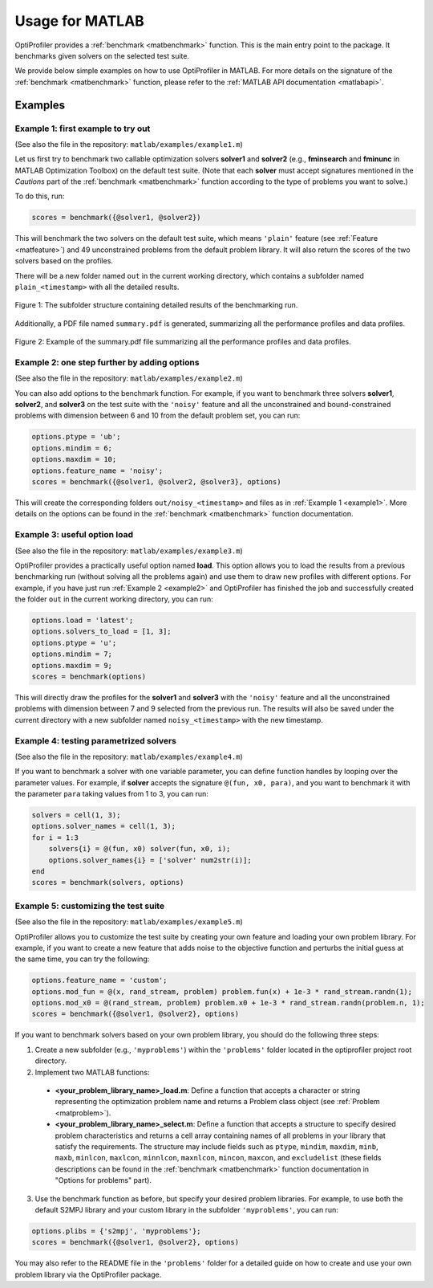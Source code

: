 .. _use:

Usage for MATLAB
================

OptiProfiler provides a :ref:`benchmark <matbenchmark>` function. This is the main entry point to the package. It benchmarks given solvers on the selected test suite.

We provide below simple examples on how to use OptiProfiler in MATLAB. For more details on the signature of the :ref:`benchmark <matbenchmark>` function, please refer to the :ref:`MATLAB API documentation <matlabapi>`.

Examples
--------

.. _example1:

Example 1: first example to try out
^^^^^^^^^^^^^^^^^^^^^^^^^^^^^^^^^^^
(See also the file in the repository: ``matlab/examples/example1.m``)

Let us first try to benchmark two callable optimization solvers **solver1** and **solver2** (e.g., **fminsearch** and **fminunc** in MATLAB Optimization Toolbox) on the default test suite.
(Note that each **solver** must accept signatures mentioned in the `Cautions` part of the :ref:`benchmark <matbenchmark>` function according to the type of problems you want to solve.)

To do this, run:

.. code-block:: matlab

    scores = benchmark({@solver1, @solver2})

This will benchmark the two solvers on the default test suite, which means ``'plain'`` feature (see :ref:`Feature <matfeature>`) and 49 unconstrained problems from the default problem library. It will also return the scores of the two solvers based on the profiles.

There will be a new folder named ``out`` in the current working directory, which contains a subfolder named ``plain_<timestamp>`` with all the detailed results.

.. figure:: images/subfolder_structure.png
   :width: 80%
   :align: center
   :alt: Structure of the plain_<timestamp> subfolder
   
   Figure 1: The subfolder structure containing detailed results of the benchmarking run.

Additionally, a PDF file named ``summary.pdf`` is generated, summarizing all the performance profiles and data profiles.

.. figure:: images/summary_pdf.png
   :width: 90%
   :align: center
   :alt: Summary PDF preview
   
   Figure 2: Example of the summary.pdf file summarizing all the performance profiles and data profiles.

.. _example2:

Example 2: one step further by adding options
^^^^^^^^^^^^^^^^^^^^^^^^^^^^^^^^^^^^^^^^^^^^^
(See also the file in the repository: ``matlab/examples/example2.m``)

You can also add options to the benchmark function. For example, if you want to benchmark three solvers **solver1**, **solver2**, and **solver3** on the test suite with the ``'noisy'`` feature and all the unconstrained and bound-constrained problems with dimension between 6 and 10 from the default problem set, you can run:

.. code-block:: matlab

    options.ptype = 'ub';
    options.mindim = 6;
    options.maxdim = 10;
    options.feature_name = 'noisy';
    scores = benchmark({@solver1, @solver2, @solver3}, options)

This will create the corresponding folders ``out/noisy_<timestamp>`` and files as in :ref:`Example 1 <example1>`. More details on the options can be found in the :ref:`benchmark <matbenchmark>` function documentation.


Example 3: useful option **load**
^^^^^^^^^^^^^^^^^^^^^^^^^^^^^^^^^
(See also the file in the repository: ``matlab/examples/example3.m``)

OptiProfiler provides a practically useful option named **load**. This option allows you to load the results from a previous benchmarking run (without solving all the problems again) and use them to draw new profiles with different options. For example, if you have just run :ref:`Example 2 <example2>` and OptiProfiler has finished the job and successfully created the folder ``out`` in the current working directory, you can run:

.. code-block:: matlab

    options.load = 'latest';
    options.solvers_to_load = [1, 3];
    options.ptype = 'u';
    options.mindim = 7;
    options.maxdim = 9;
    scores = benchmark(options)

This will directly draw the profiles for the **solver1** and **solver3** with the ``'noisy'`` feature and all the unconstrained problems with dimension between 7 and 9 selected from the previous run. The results will also be saved under the current directory with a new subfolder named ``noisy_<timestamp>`` with the new timestamp.


Example 4: testing parametrized solvers
^^^^^^^^^^^^^^^^^^^^^^^^^^^^^^^^^^^^^^^
(See also the file in the repository: ``matlab/examples/example4.m``)

If you want to benchmark a solver with one variable parameter, you can define function handles by looping over the parameter values. For example, if **solver** accepts the signature ``@(fun, x0, para)``, and you want to benchmark it with the parameter ``para`` taking values from 1 to 3, you can run:

.. code-block:: matlab

    solvers = cell(1, 3);
    options.solver_names = cell(1, 3);
    for i = 1:3
        solvers{i} = @(fun, x0) solver(fun, x0, i);
        options.solver_names{i} = ['solver' num2str(i)];
    end
    scores = benchmark(solvers, options)


Example 5: customizing the test suite
^^^^^^^^^^^^^^^^^^^^^^^^^^^^^^^^^^^^^
(See also the file in the repository: ``matlab/examples/example5.m``)

OptiProfiler allows you to customize the test suite by creating your own feature and loading your own problem library.
For example, if you want to create a new feature that adds noise to the objective function and perturbs the initial guess at the same time, you can try the following:

.. code-block:: matlab

    options.feature_name = 'custom';
    options.mod_fun = @(x, rand_stream, problem) problem.fun(x) + 1e-3 * rand_stream.randn(1);
    options.mod_x0 = @(rand_stream, problem) problem.x0 + 1e-3 * rand_stream.randn(problem.n, 1);
    scores = benchmark({@solver1, @solver2}, options)

If you want to benchmark solvers based on your own problem library, you should do the following three steps:

1. Create a new subfolder (e.g., ``'myproblems'``) within the ``'problems'`` folder located in the optiprofiler project root directory.

2. Implement two MATLAB functions:

  - **<your_problem_library_name>_load.m**: Define a function that accepts a character or string representing the optimization problem name and returns a Problem class object (see :ref:`Problem <matproblem>`).

  - **<your_problem_library_name>_select.m**: Define a function that accepts a structure to specify desired problem characteristics and returns a cell array containing names of all problems in your library that satisfy the requirements. The structure may include fields such as ``ptype``, ``mindim``, ``maxdim``, ``minb``, ``maxb``, ``minlcon``, ``maxlcon``, ``minnlcon``, ``maxnlcon``, ``mincon``, ``maxcon``, and ``excludelist`` (these fields descriptions can be found in the :ref:`benchmark <matbenchmark>` function documentation in "Options for problems" part).

3. Use the benchmark function as before, but specify your desired problem libraries. For example, to use both the default S2MPJ library and your custom library in the subfolder ``'myproblems'``, you can run:

.. code-block:: matlab

    options.plibs = {'s2mpj', 'myproblems'};
    scores = benchmark({@solver1, @solver2}, options)

You may also refer to the README file in the ``'problems'`` folder for a detailed guide on how to create and use your own problem library via the OptiProfiler package.
